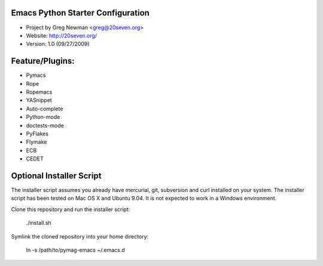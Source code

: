
Emacs Python Starter Configuration
----------------------------------

* Project by Greg Newman <greg@20seven.org>
* Website: http://20seven.org/
* Version: 1.0 (09/27/2009)

Feature/Plugins:
----------------

* Pymacs
* Rope
* Ropemacs
* YASnippet
* Auto-complete
* Python-mode
* doctests-mode
* PyFlakes
* Flymake
* ECB
* CEDET

Optional Installer Script
-------------------------

The installer script assumes you already have mercurial, git, 
subversion and curl installed on your system.  The installer 
script has been tested on Mac OS X and Ubuntu 9.04.  It is not 
expected to work in a Windows environment.

Clone this repository and run the installer script:

..

  ./install.sh

Symlink the cloned repository into your home directory:

..

  ln -s /path/to/pymag-emacs ~/.emacs.d
